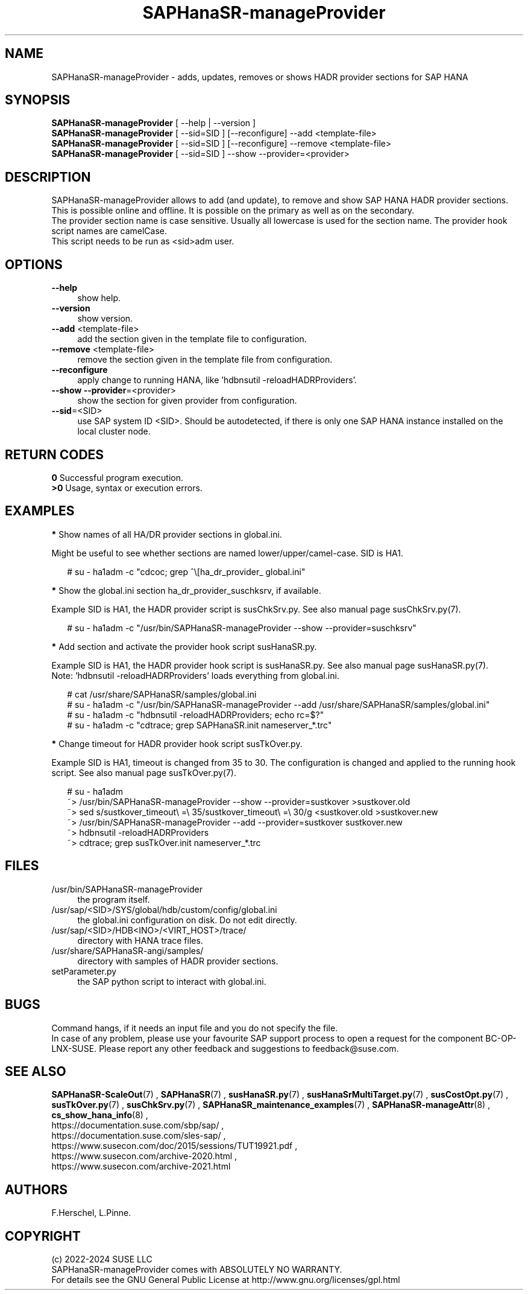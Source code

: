 .\" Version: 1.001
.\"
.TH SAPHanaSR-manageProvider 8 "13 Jan 2024" "" "SAPHanaSR"
.\"
.SH NAME
SAPHanaSR-manageProvider \- adds, updates, removes or shows HADR provider sections for SAP HANA
.\"
.SH SYNOPSIS
\fBSAPHanaSR-manageProvider\fR [ --help | --version ]
.br
\fBSAPHanaSR-manageProvider\fR [ --sid=SID ] [--reconfigure] --add <template-file>
.br
\fBSAPHanaSR-manageProvider\fR [ --sid=SID ] [--reconfigure] --remove <template-file>
.br
\fBSAPHanaSR-manageProvider\fR [ --sid=SID ] --show --provider=<provider>
.\"
.SH DESCRIPTION
SAPHanaSR-manageProvider allows to add (and update), to remove and show SAP HANA
HADR provider sections. This is possible online and offline. It is possible on
the primary as well as on the secondary.
.br
The provider section name is case sensitive. Usually all lowercase is used for
the section name. The provider hook script names are camelCase.
.br
This script needs to be run as <sid>adm user.
.PP
.SH OPTIONS
.TP 4
\fB --help\fR
show help.
.TP 4
\fB --version\fR
show version.
.TP 4
\fB --add\fR <template-file>
add the section given in the template file to configuration.
.TP 4
\fB --remove\fR <template-file>
remove the section given in the template file from configuration.
.TP 4
\fB --reconfigure\fR
apply change to running HANA, like 'hdbnsutil -reloadHADRProviders'.
.TP 4
\fB --show --provider\fR=<provider>
show the section for given provider from configuration.
.TP 4
\fB --sid\fR=<SID>
use SAP system ID <SID>. Should be autodetected, if there is only one SAP HANA
instance installed on the local cluster node. 
.\"
.SH RETURN CODES
.B 0
Successful program execution.
.br
.B >0
Usage, syntax or execution errors.
.\"
.SH EXAMPLES
\fB*\fR Show names of all HA/DR provider sections in global.ini.

Might be useful to see whether sections are named lower/upper/camel-case.
SID is HA1.
.PP
.RS 2
# su - ha1adm -c "cdcoc; grep ^\\[ha_dr_provider_\ global.ini"  
.RE
.PP
\fB*\fR Show the global.ini section ha_dr_provider_suschksrv, if available.

Example SID is HA1, the HADR provider script is susChkSrv.py. See also manual
page susChkSrv.py(7).
.PP
.RS 2
# su - ha1adm -c "/usr/bin/SAPHanaSR-manageProvider --show --provider=suschksrv"
.RE
.PP
\fB*\fR Add section and activate the provider hook script susHanaSR.py.

Example SID is HA1, the HADR provider hook script is susHanaSR.py. See also
manual page susHanaSR.py(7).
.br
Note: 'hdbnsutil -reloadHADRProviders' loads everything from global.ini.
.PP
.RS 2
# cat /usr/share/SAPHanaSR/samples/global.ini
.br
# su - ha1adm -c "/usr/bin/SAPHanaSR-manageProvider --add /usr/share/SAPHanaSR/samples/global.ini"
.br
# su - ha1adm -c "hdbnsutil -reloadHADRProviders; echo rc=$?"
.br
# su - ha1adm -c "cdtrace; grep SAPHanaSR.init nameserver_*.trc" 
.RE
.PP
.\" \fB*\fR Replace section ha_dr_provider_SAPHanaSR by ha_dr_provider_saphanasrmultitarget.
.\"
.\" TODO
.\" .RS 2
.\" ~> SAPHanaSR-manageProvider --remove SAPHanaSR
.\" .br
.\" TODO
.\" .br
.\" ~> SAPHanaSR-manageProvider --add saphanasrmultitarget TODO
.\" .RE
.\" .PP
\fB*\fR Change timeout for HADR provider hook script susTkOver.py.

Example SID is HA1, timeout is changed from 35 to 30. The configuration is
changed and applied to the running hook script. See also manual page
susTkOver.py(7). 
.PP
.RS 2
# su - ha1adm
.br
~> /usr/bin/SAPHanaSR-manageProvider --show --provider=sustkover >sustkover.old
.br
~> sed s/sustkover_timeout\\ =\\ 35/sustkover_timeout\\ =\\ 30/g <sustkover.old >sustkover.new
.br
~> /usr/bin/SAPHanaSR-manageProvider --add --provider=sustkover sustkover.new 
.br
~> hdbnsutil -reloadHADRProviders
.br
~> cdtrace; grep susTkOver.init nameserver_*.trc
.\"
.SH FILES
.TP 4
/usr/bin/SAPHanaSR-manageProvider
the program itself.
.TP 4
/usr/sap/<SID>/SYS/global/hdb/custom/config/global.ini
the global.ini configuration on disk. Do not edit directly.
.TP 4
/usr/sap/<SID>/HDB<INO>/<VIRT_HOST>/trace/
directory with HANA trace files.
.TP 4
/usr/share/SAPHanaSR-angi/samples/
directory with samples of HADR provider sections. 
.TP 4
setParameter.py
the SAP python script to interact with global.ini.
.\"
.SH BUGS
Command hangs, if it needs an input file and you do not specify the file.
.br
In case of any problem, please use your favourite SAP support process to open
a request for the component BC-OP-LNX-SUSE.
Please report any other feedback and suggestions to feedback@suse.com.
.PP
.\"
.SH SEE ALSO
\fBSAPHanaSR-ScaleOut\fP(7) , \fBSAPHanaSR\fP(7) ,
\fBsusHanaSR.py\fP(7) , \fBsusHanaSrMultiTarget.py\fP(7) ,
\fBsusCostOpt.py\fP(7) , \fBsusTkOver.py\fP(7) , \fBsusChkSrv.py\fP(7) ,
\fBSAPHanaSR_maintenance_examples\fP(7) ,
\fBSAPHanaSR-manageAttr\fP(8) , \fBcs_show_hana_info\fP(8) ,
.br
https://documentation.suse.com/sbp/sap/ ,
.br
https://documentation.suse.com/sles-sap/ ,
.br
https://www.susecon.com/doc/2015/sessions/TUT19921.pdf ,
.br
https://www.susecon.com/archive-2020.html ,
.br
https://www.susecon.com/archive-2021.html
.\"
.SH AUTHORS
F.Herschel, L.Pinne.
.\"
.SH COPYRIGHT
(c) 2022-2024 SUSE LLC
.br
SAPHanaSR-manageProvider comes with ABSOLUTELY NO WARRANTY.
.br
For details see the GNU General Public License at
http://www.gnu.org/licenses/gpl.html
.\"
